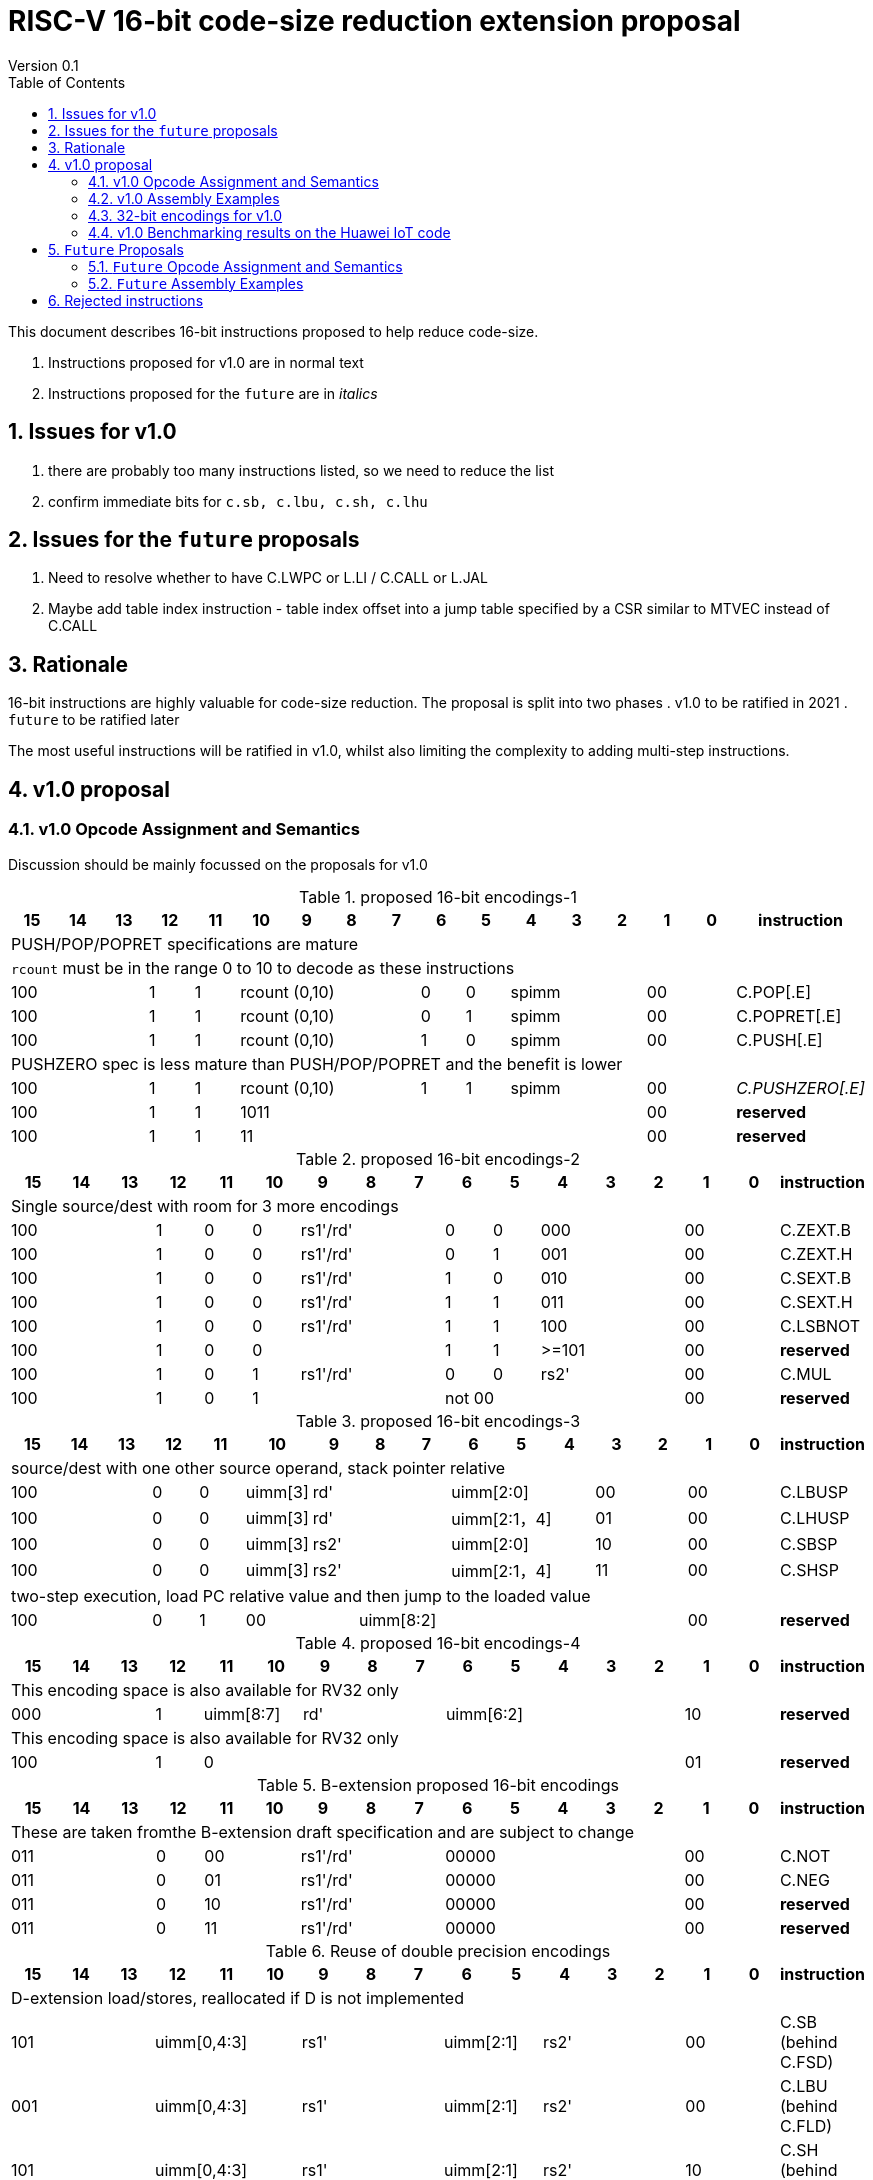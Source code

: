 = RISC-V 16-bit code-size reduction extension proposal
Version 0.1
:doctype: book
:encoding: utf-8
:lang: en
:toc: left
:toclevels: 4
:numbered:
:xrefstyle: short
:le: &#8804;
:rarr: &#8658;

This document describes 16-bit instructions proposed to help reduce code-size.

. Instructions proposed for v1.0 are in normal text
. Instructions proposed for the `future` are in _italics_

== Issues for v1.0

. there are probably too many instructions listed, so we need to reduce the list
. confirm immediate bits for `c.sb, c.lbu, c.sh, c.lhu`

== Issues for the `future` proposals

. Need to resolve whether to have C.LWPC or L.LI / C.CALL or L.JAL
. Maybe add table index instruction - table index offset into a jump table specified by a CSR similar to MTVEC instead of C.CALL

== Rationale

16-bit instructions are highly valuable for code-size reduction. The proposal is split into two phases
. v1.0 to be ratified in 2021
. `future` to be ratified later

The most useful instructions will be ratified in v1.0, whilst also limiting the complexity to adding multi-step instructions.

== v1.0 proposal

=== v1.0 Opcode Assignment and Semantics

Discussion should be mainly focussed on the proposals for v1.0 

[#proposed-16bit-encodings-1]
.proposed 16-bit encodings-1 
[width="100%",options=header]
|=============================================================================================
| 15 | 14 | 13 | 12 | 11 | 10 | 9 | 8 | 7 | 6  | 5  | 4 | 3 | 2 | 1 | 0 |instruction         
17+|PUSH/POP/POPRET specifications are mature
17+|`rcount` must be in the range 0 to 10 to decode as these instructions
3+|  100       | 1  | 1  4+|rcount (0,10) | 0  | 0  3+| spimm   2+| 00  | C.POP[.E]
3+|  100       | 1  | 1  4+|rcount (0,10) | 0  | 1  3+| spimm   2+| 00  | C.POPRET[.E]
3+|  100       | 1  | 1  4+|rcount (0,10) | 1  | 0  3+| spimm   2+| 00  | C.PUSH[.E]
17+|PUSHZERO spec is less mature than PUSH/POP/POPRET and the benefit is lower
3+|  100       | 1  | 1  4+|rcount (0,10) | 1  | 1  3+| spimm   2+| 00  | _C.PUSHZERO[.E]_
3+|  100       | 1  | 1  4+| 1011       5+|                     2+| 00  | *reserved*
3+|  100       | 1  | 1  2+| 11 7+|                             2+| 00  | *reserved*
|=============================================================================================

[#proposed-16bit-encodings-2]
.proposed 16-bit encodings-2 
[width="100%",options=header]
|=============================================================================================
| 15 | 14 | 13 | 12 | 11 | 10 | 9 | 8 | 7 | 6  | 5  | 4 | 3 | 2 | 1 | 0 |instruction         
17+|Single source/dest with room for 3 more encodings
3+|  100       | 1  | 0  | 0 3+| rs1'/rd' | 0  | 0  3+| 000     2+| 00  | C.ZEXT.B
3+|  100       | 1  | 0  | 0 3+| rs1'/rd' | 0  | 1  3+| 001     2+| 00  | C.ZEXT.H
3+|  100       | 1  | 0  | 0 3+| rs1'/rd' | 1  | 0  3+| 010     2+| 00  | C.SEXT.B
3+|  100       | 1  | 0  | 0 3+| rs1'/rd' | 1  | 1  3+| 011     2+| 00  | C.SEXT.H
3+|  100       | 1  | 0  | 0 3+| rs1'/rd' | 1  | 1  3+| 100     2+| 00  | C.LSBNOT
3+|  100       | 1  | 0  | 0 3+|          | 1  | 1  3+| >=101   2+| 00  | *reserved*
3+|  100       | 1  | 0  | 1 3+| rs1'/rd' | 0  | 0  3+| rs2'    2+| 00  | C.MUL
3+|  100       | 1  | 0  | 1 3+|        2+| not 00  3+|         2+| 00  | *reserved*
|=============================================================================================

[#proposed-16bit-encodings-3]
.proposed 16-bit encodings-3 
[width="100%",options=header]
|=============================================================================================
| 15 | 14 | 13 | 12 | 11 | 10 | 9 | 8 | 7 | 6  | 5  | 4 | 3 | 2 | 1 | 0 |instruction         
17+|source/dest with one other source operand, stack pointer relative
3+|  100       | 0  | 0  |uimm[3] 3+|     rd' 3+|uimm[2:0]    2+|00 2+|00 | C.LBUSP
3+|  100       | 0  | 0  |uimm[3] 3+|     rd' 3+|uimm[2:1，4] 2+|01 2+|00 | C.LHUSP
3+|  100       | 0  | 0  |uimm[3] 3+|    rs2' 3+|uimm[2:0]    2+|10 2+|00 | C.SBSP
3+|  100       | 0  | 0  |uimm[3] 3+|    rs2' 3+|uimm[2:1，4] 2+|11 2+|00 | C.SHSP
17+|two-step execution, load PC relative value and then jump to the loaded value
3+|  100       | 0  | 1 2+| 00     7+| uimm[8:2]                    2+|00 | *reserved*
|=============================================================================================

[#proposed-16bit-encodings-4]
.proposed 16-bit encodings-4 
[width="100%",options=header]
|=============================================================================================
| 15 | 14 | 13 | 12 | 11 | 10 | 9 | 8 | 7 | 6  | 5  | 4 | 3 | 2 | 1 | 0 |instruction         
17+|This encoding space is also available for RV32 only
3+|  000       | 1  2+| uimm[8:7] 3+| rd' 5+| uimm[6:2]         2+| 10  | *reserved*
17+|This encoding space is also available for RV32 only
3+|  100       | 1  | 0  9+|                                    2+| 01  | *reserved*
|=============================================================================================

[#b-extension 16-bit encodings]
.B-extension proposed 16-bit encodings
[width="100%",options=header]
|=============================================================================================
| 15 | 14 | 13 | 12 | 11 | 10 | 9 | 8 | 7 | 6  | 5  | 4 | 3 | 2 | 1 | 0 |instruction         
17+|These are taken fromthe B-extension draft specification and are subject to change
3+|  011       |0 2+|00     3+| rs1'/rd'  5+| 00000             2+| 00  | C.NOT
3+|  011       |0 2+|01     3+| rs1'/rd'  5+| 00000             2+| 00  | C.NEG
3+|  011       |0 2+|10     3+| rs1'/rd'  5+| 00000             2+| 00  | *reserved*
3+|  011       |0 2+|11     3+| rs1'/rd'  5+| 00000             2+| 00  | *reserved*
|=============================================================================================

[#doubleprecisionreuse]
.Reuse of double precision encodings
[width="100%",options=header]
|=============================================================================================
| 15 | 14 | 13 | 12 | 11 | 10 | 9 | 8 | 7 | 6  | 5  | 4 | 3 | 2 | 1 | 0 |instruction         
17+|D-extension load/stores, reallocated if D is not implemented
3+|  101     3+|uimm[0,4:3] 3+| rs1'      2+| uimm[2:1] 3+|rs2' 2+| 00  | C.SB  (behind C.FSD)
3+|  001     3+|uimm[0,4:3] 3+| rs1'      2+| uimm[2:1] 3+|rs2' 2+| 00  | C.LBU (behind C.FLD)
3+|  101     3+|uimm[0,4:3] 3+| rs1'      2+| uimm[2:1] 3+|rs2' 2+| 10  | C.SH  (behind C.FSDSP)
3+|  001     3+|uimm[0,4:3] 3+| rs1'      2+| uimm[2:1] 3+|rs2' 2+| 10  | C.LHU (behind C.FLDSP)
17+|F-extension load/stores for reference, will *not* be reallocated
3+|  111    11+|                                                2+| 00  | *reserved* (behind C.FSW)
3+|  011    11+|                                                2+| 00  | *reserved* (behind C.FLW)
3+|  111    11+|                                                2+| 10  | *reserved* (behind C.FSWSP)
3+|  011    11+|                                                2+| 10  | *reserved* (behind C.FLWSP)
|=============================================================================================

[#v1.0semantics]
.v1.0 semantics
[width="100%",options=header]
|=======================================================================
|instruction    | definition
| C.POP[.E]     | https://github.com/riscv/riscv-code-size-reduction/blob/master/ISA%20proposals/Huawei/riscv_push_pop_extension_RV32_RV64.adoc[POP registers]
| C.POPRET[.E]  | https://github.com/riscv/riscv-code-size-reduction/blob/master/ISA%20proposals/Huawei/riscv_push_pop_extension_RV32_RV64.adoc[POP registers and return]
| C.PUSH[.E]    | https://github.com/riscv/riscv-code-size-reduction/blob/master/ISA%20proposals/Huawei/riscv_push_pop_extension_RV32_RV64.adoc[PUSH registers]
| C.ZEXT.B      | rd' = zero_ext(rs1'[ 7:0])
| C.ZEXT.H      | rd' = zero_ext(rs1'[15:0])
| C.SEXT.B      | rd' = sign_ext(rs1'[ 7:0])
| C.SEXT.H      | rd' = sign_ext(rs1'[15:0])
| C.LSBNOT      | rd' = rs1' XOR 1
| C.MUL         | rd' = rs1' * rs2'
| C.LBUSP       | rd' = zero_ext(Memory[sp + zero_ext(uimm)][ 7:0])
| C.LHUSP       | rd' = zero_ext(Memory[sp + zero_ext(uimm)][15:0])
| C.SBSP        | Memory[sp + zero_ext(uimm)][ 7:0] = rs2'[ 7:0]
| C.SHSP        | Memory[sp + zero_ext(uimm)][15:0] = rs2'[15:0]
| C.NOT         | rd' = ~rs1'
| C.NEG         | rd' = -rs1'
| C.SB          | rd' = Memory[rs1'+zero_ext(uimm)][ 7:0] = rs2'[ 7:0]
| C.SH          | rd' = Memory[rs1'+zero_ext(uimm)][15:0] = rs2'[15:0]
| C.LBU         | rd' = zero_ext(Memory[rs1'+zero_ext(uimm)][ 7:0])
| C.LHU         | rd' = zero_ext(Memory[rs1'+zero_ext(uimm)][15:0])
|=======================================================================

=== v1.0 Assembly Examples

[source,sourceCode,text]
----
zext.b a5;      # a5 = zero_ext(a5[7:0])
zext.h a5;      # a5 = zero_ext(a5[15:0])
sext.b a5;      # a5 = sign_ext(a5[7:0])
sext.h a5;      # a5 = sign_ext(a5[15:0])

lbu a5,20(sp)   # a5 = zero_ext(Memory(sp+20)[ 7:0]), for 16-bit encoding immediate must be in range, the registers must be x8-x15
lhu a5,20(sp)   # a5 = zero_ext(Memory(sp+20)[15:0]), for 16-bit encoding immediate must be in range, the registers must be x8-x15
sb  a5,20(sp)   # Memory(sp+20)[ 7:0] = a5[ 7:0],     for 16-bit encoding immediate must be in range, the registers must be x8-x15
sh  a5,20(sp)   # Memory(sp+20)[15:0] = a5[15:0],     for 16-bit encoding immediate must be in range, the registers must be x8-x15

mul a5, a5, a6; # a5 = a5 * a6, for 16-bit encoding rd==rs1 and all registers are x8-x15      

not a5          # a5 = ~a5 bitwise inversion
neg a5          # a5 = -a5 two's complement inversion

lbu a5,20(a4)   # a5 = zero_ext(Memory(a4+20)[ 7:0]), for 16-bit encoding immediate must be in range, the registers must be x8-x15
lhu a5,20(a4)   # a5 = zero_ext(Memory(a4+20)[15:0]), for 16-bit encoding immediate must be in range, the registers must be x8-x15
sb  a5,20(a4)   # Memory(a4+20)[ 7:0] = a5[ 7:0],     for 16-bit encoding immediate must be in range, the registers must be x8-x15
sh  a5,20(a4)   # Memory(a4+20)[15:0] = a5[15:0],     for 16-bit encoding immediate must be in range, the registers must be x8-x15
----

=== 32-bit encodings for v1.0

Note that the B-extension is required for 32-bit versions of the following instructions:

* `C.ZEXT.H`
* `C.SEXT.B`
* `C.SEXT.H`

=== v1.0 Benchmarking results on the Huawei IoT code

[#analysis_results]
.Analysis results
[width="100%",options=header]
|=======================================================================================================
| Instruction             | saving | status 
| C.SB, C.LBU, C.SH, C.LHU| 3.68%  | implemented in HCC and measured
| C.PUSH, C.POP, C.POPRET | 3.46%  | implemented in HCC and measured
| C.ZEXT.B, C.ZEXT.H      | 0.34%  | implemented in HCC and measured
| C.PUSHZERO              | 0.2%   | estimated - see email dated 2020/10/12 PUSHZERO
| C.LBUSP, C.SBSP         | 0.25%  | estimated
| C.LHUSP, C.SHSP         | 0.23%  | estimated
| C.MUL                   | 0.03%  | estimated - could be useful for other workloads?
| C.LSBNOT                | 0.02%  | estimated by finding "XORI 1" in the dump file - could be useful for other workloads?
| C.NOT                   | -      | no estimate
| C.SEXT.B, C.SEXT.H      | -      | no estimate
| C.NEG                   | -      | no estimate
|=======================================================================================================


== `Future` Proposals

=== `Future` Opcode Assignment and Semantics

[#future-proposed-16bit-encodings]
.`Future 16-bit encodings 
[width="100%",options=header]
|=============================================================================================
| 15 | 14 | 13 | 12 | 11 | 10 | 9 | 8 | 7 | 6  | 5  | 4 | 3 | 2 | 1 | 0 |instruction         
17+|PUSHZERO spec is less mature than PUSH/POP/POPRET and the benefit is lower
3+|  100       | 1  | 1  4+|rcount (0,10) | 1  | 1  3+| spimm   2+| 00  | _C.PUSHZERO[.E]_
17+|two-step execution, load PC relative value and then jump to the loaded value
3+|  100       | 0  | 1 2+| 00     7+| uimm[8:2]                2+| 00  | _C.CALL_
17+|PC relative load, only available for RV32 as this encoding is C.SLLI with an out of range shift
3+|  000       | 1  2+| uimm[8:7] 3+| rd' 5+| uimm[6:2]         2+| 10  | _C.LWPC_
17+|From the B-extension
3+|  011       |0 2+|10     3+| rs1'/rd'  5+| 00000             2+| 00  | _C.ZEXT.W (RV64+)_
3+|  011       |0 2+|11     3+| rs1'/rd'  5+| 00000             2+| 00  | _C.ZEXT.D (RV128)_
|=============================================================================================

[#futuresemantics]
.`Future` semantics
[width="100%",options=header]
|=======================================================================
|instruction    | definition
| _C.PUSHZERO[.E]_| https://github.com/riscv/riscv-code-size-reduction/blob/master/ISA%20proposals/Huawei/riscv_push_pop_extension_RV32_RV64.adoc[PUSH registers and ZERO the allocated memory]
| _C.LSBNOT_      | rd' = rs1' XOR 1
| _C.CALL_        | ra  = sign_ext(Memory[pc_offset(PC, zero_ext(uimm))][31:0])); JAL(ra);
| _C.LWPC_        | rd' = sign_ext(Memory[pc_offset(PC, zero_ext(uimm))][31:0])
|=======================================================================

The `pc_offset` function is defined to always allow a word offset to be encoded without encoding bit 1
of the immediate. Therefore if the result is a 16-bit aligned PC offset, increment by 2 to point to the next
word aligned address. This means that the final address is *always* word aligned.
[source,sourceCode,text]
----

//PC=0x18, offset=0x4, pc_offset=0x24 - non-word aligned PC adds uimm+2
//PC=0x20, offset=0x4, pc_offset=0x24 - word aligned PC adds uimm
//PC=0x22, offset=0x4, pc_offset=0x28 - non-word aligned PC adds uimm+2
//PC=0x24, offset=0x4, pc_offset=0x28 - word aligned PC adds uimm

int pc_offset(int PC,  int uimm){
        pc_offset = (PC + uimm + 2) & sign_ext(0xc)
}

----


The idea of `C.LWPC` is to load constant values from the end of the current function, which is why the immediate is unsigned. 

`C.CALL` was suggested by Guo Ren from Alibaba - it's similar to LOADPC on ARM - PC relative load and then `JAL ra` to the loaded value. It may take any load related exception (PMP fault, page fault etc.) although
alignment faults are not possible as the result of `pc_offset()` is always word aligned. 

_Both `C.LWPC` and `C.CALL` require the instruction memory to have PMP read permission as well as execute permission, which allows searching for ROP gadgets. Therefore I think we should implement the 48-bit encodings instead (`L.LI` and `L.JAL`) for better security, less chance of cache fragmentation (loading instruction memory into the D-cache) and saving 16-bit encoding space._

=== `Future` Assembly Examples

[source,sourceCode,text]
----

lw  a5, 16(pc); # a5 = zero_extend(Memory[PC + 16<<2)[31:0]), for 16-bit encoding offset must be in range and rd=x8-x15
jal ra, 16(pc); # jump to Memory(pc_16), ra=PC+2, for 16-bit encoding offset must be in range, the link register must be ra
----


== Rejected instructions

Jim Wilson pointed at that we should fix `-mno-strict-align` and mandate that cores which need `C.ORSLL[8|16|24]` support unaligned load/store, so that we don't need to assemble bytes into words

`C.RORI` is only useful under limited circumstances

